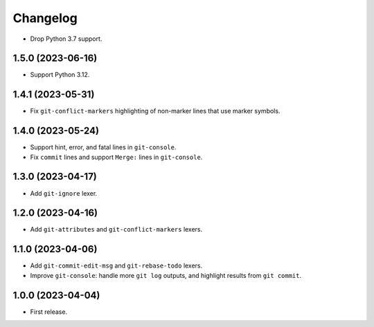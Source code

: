 =========
Changelog
=========

* Drop Python 3.7 support.

1.5.0 (2023-06-16)
------------------

* Support Python 3.12.

1.4.1 (2023-05-31)
------------------

* Fix ``git-conflict-markers`` highlighting of non-marker lines that use marker symbols.

1.4.0 (2023-05-24)
------------------

* Support hint, error, and fatal lines in ``git-console``.

* Fix ``commit`` lines and support ``Merge:`` lines in ``git-console``.

1.3.0 (2023-04-17)
------------------

* Add ``git-ignore`` lexer.

1.2.0 (2023-04-16)
------------------

* Add ``git-attributes`` and ``git-conflict-markers`` lexers.

1.1.0 (2023-04-06)
------------------

* Add ``git-commit-edit-msg`` and ``git-rebase-todo`` lexers.

* Improve ``git-console``: handle more ``git log`` outputs, and highlight results from ``git commit``.

1.0.0 (2023-04-04)
------------------

* First release.
